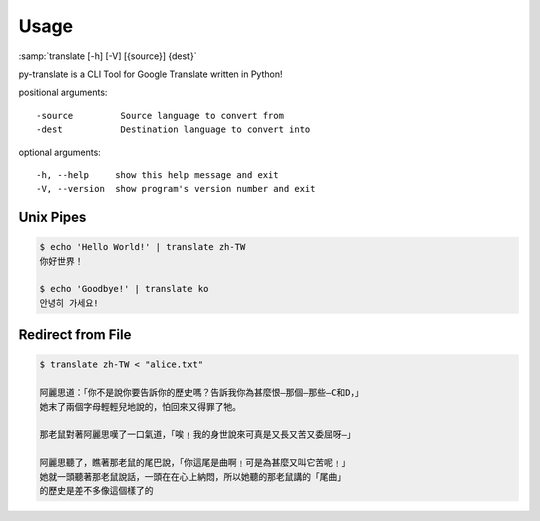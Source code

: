 Usage
-----
:samp:`translate [-h] [-V] [{source}] {dest}`

py-translate is a CLI Tool for Google Translate written in Python!

positional arguments::

-source         Source language to convert from
-dest           Destination language to convert into


optional arguments::

-h, --help     show this help message and exit
-V, --version  show program's version number and exit


Unix Pipes
~~~~~~~~~~~~
.. code-block:: bash

    $ echo 'Hello World!' | translate zh-TW
    你好世界！

    $ echo 'Goodbye!' | translate ko
    안녕히 가세요!


Redirect from File
~~~~~~~~~~~~~~~~~~
.. code-block:: bash

    $ translate zh-TW < "alice.txt"

    阿麗思道：「你不是說你要告訴你的歷史嗎？告訴我你為甚麼恨—那個—那些—C和D，」
    她末了兩個字母輕輕兒地說的，怕回來又得罪了牠。

    那老鼠對著阿麗思嘆了一口氣道，「唉﹗我的身世說來可真是又長又苦又委屈呀—」

    阿麗思聽了，瞧著那老鼠的尾巴說，「你這尾是曲啊﹗可是為甚麼又叫它苦呢﹗」
    她就一頭聽著那老鼠說話，一頭在在心上納悶，所以她聽的那老鼠講的「尾曲」
    的歷史是差不多像這個樣了的

